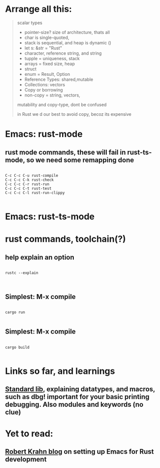 * Arrange all this:
#+begin_quote




scalar types
- pointer-size? size of architecture, thats all
- char is single-quoted,
- stack is sequential, and heap is dynamic ()
- let s: &str = "Rust"
- character, reference string, and string
- tupple = uniqueness, stack
- arrays = fixed size, heap
- struct
- enum = Result, Option
- Reference Types: shared,mutable
- Collections: vectors
- Copy or borrowing
- non-copy = string, vectors,




mutability and copy-type, dont be confused




in Rust we d our best to avoid copy, becoz its expensive


#+end_quote
* Emacs: rust-mode
** rust mode commands, these will fail in rust-ts-mode, so we need some remapping done
#+begin_src shell

  C-c C-c C-u rust-compile
  C-c C-c C-k rust-check
  C-c C-c C-r rust-run
  C-c C-c C-t rust-test
  C-c C-c C-l rust-run-clippy

#+end_src
* Emacs: rust-ts-mode 
** 
* rust commands, toolchain(?)
** help explain an option
#+begin_src shell

  rustc --explain

  
#+end_src
** Simplest: M-x compile
#+begin_src shell

  cargo run

#+end_src
** Simplest: M-x compile
#+begin_src shell

  cargo build

#+end_src
** 
* Links so far, and learnings
** [[https://doc.rust-lang.org/std/macro.dbg.html][Standard lib]], explaining datatypes, and macros, such as dbg! important for your basic printing debugging. Also modules and keywords (no clue)
** 
* Yet to read:
** [[https://robert.kra.hn/posts/rust-emacs-setup/][Robert Krahn blog]] on setting up Emacs for Rust development
** 
